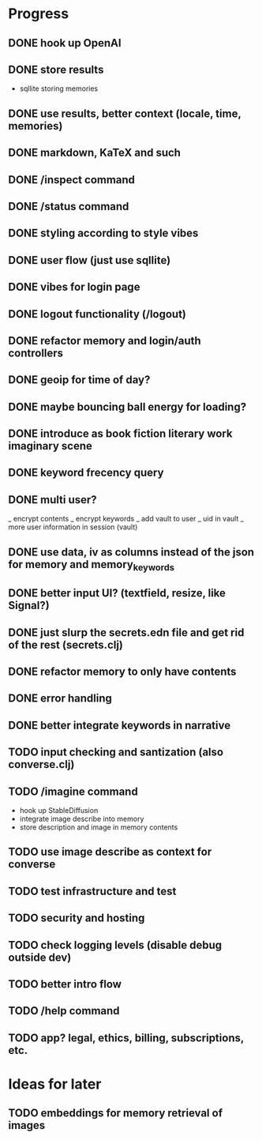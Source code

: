 * Progress
** DONE hook up OpenAI
** DONE store results
- sqllite storing memories
** DONE use results, better context (locale, time, memories)
** DONE markdown, KaTeX and such
** DONE /inspect command
** DONE /status command
** DONE styling according to style vibes
** DONE user flow (just use sqllite)
** DONE vibes for login page
** DONE logout functionality (/logout)
** DONE refactor memory and login/auth controllers
** DONE geoip for time of day?
** DONE maybe bouncing ball energy for loading?
** DONE introduce as book fiction literary work imaginary scene
** DONE keyword frecency query
** DONE multi user?
_ encrypt contents
_ encrypt keywords
_ add vault to user
_ uid in vault
_ more user information in session (vault)
** DONE use data, iv as columns instead of the json for memory and memory_keywords
** DONE better input UI? (textfield, resize, like Signal?)
** DONE just slurp the secrets.edn file and get rid of the rest (secrets.clj)
** DONE refactor memory to only have contents
** DONE error handling
** DONE better integrate keywords in narrative
** TODO input checking and santization (also converse.clj)
** TODO /imagine command
- hook up StableDiffusion
- integrate image describe into memory
- store description and image in memory contents
** TODO use image describe as context for converse
** TODO test infrastructure and test
** TODO security and hosting
** TODO check logging levels (disable debug outside dev)
** TODO better intro flow
** TODO /help command
** TODO app? legal, ethics, billing, subscriptions, etc.
* Ideas for later
** TODO embeddings for memory retrieval of images
